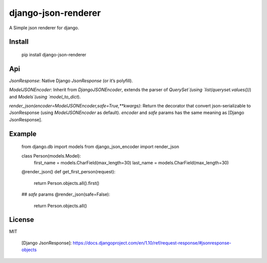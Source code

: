django-json-renderer
====================

A Simple json renderer for django.

Install
-------

    pip install django-json-renderer

Api
---

`JsonResponse`: Native Django `JsonResponse` (or it’s polyfill).

`ModelJSONEncoder`: Inherit from `DjangoJSONEncoder`, extends the parser
of `QuerySet`(using `list(queryset.values())`) and `Models`(using
`model_to_dict`).

`render_json(encoder=ModelJSONEncoder,safe=True,**kwargs)`: Return the
decorator that convert json-serializable to JsonResponse (using
`ModelJSONEncoder` as default). `encoder` and `safe` params has the same
meaning as [Django JsonResponse].

Example
-------

    from django.db import models
    from django_json_encoder import render_json

    class Person(models.Model):
        first_name = models.CharField(max_length=30)
        last_name = models.CharField(max_length=30)

    @render_json()
    def get_first_person(request):
        return Person.objects.all().first()

    ## `safe` params
    @render_json(safe=False):
        return Person.objects.all()

License
-------

MIT

  [Django JsonResponse]: https://docs.djangoproject.com/en/1.10/ref/request-response/#jsonresponse-objects
